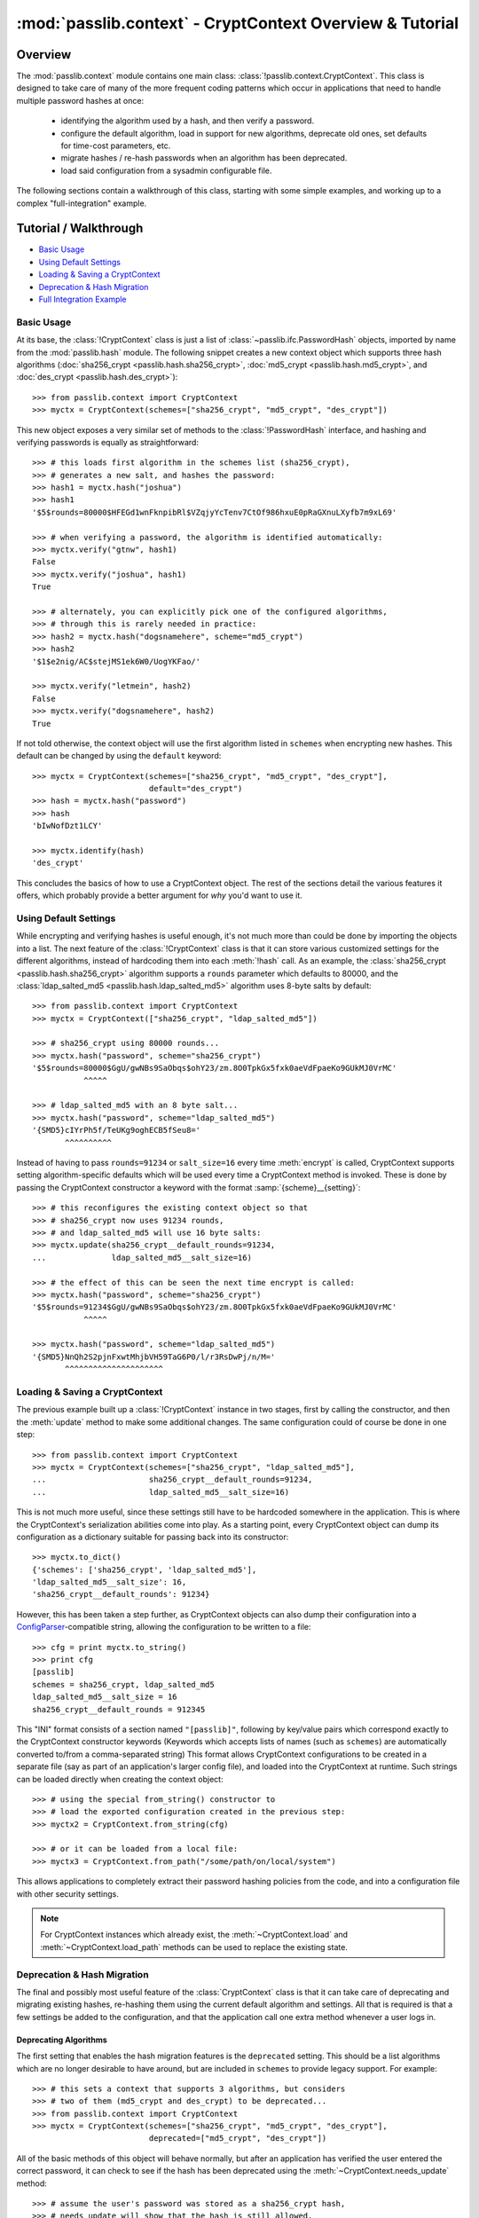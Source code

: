 .. index:: CryptContext; overview

.. _context-overview:
.. _context-tutorial:

=========================================================
:mod:`passlib.context` - CryptContext Overview & Tutorial
=========================================================

.. module:: passlib.context
    :synopsis: CryptContext class, for managing multiple password hash schemes

Overview
========
The :mod:`passlib.context` module contains one main class: :class:`!passlib.context.CryptContext`.
This class is designed to take care of many of the more frequent
coding patterns which occur in applications that need to handle multiple
password hashes at once:

    * identifying the algorithm used by a hash, and then verify a password.
    * configure the default algorithm, load in support for new algorithms,
      deprecate old ones, set defaults for time-cost parameters, etc.
    * migrate hashes / re-hash passwords when an algorithm has been deprecated.
    * load said configuration from a sysadmin configurable file.

The following sections contain a walkthrough of this class, starting
with some simple examples, and working up to a complex "full-integration" example.

.. seealso:: The :ref:`CryptContext Reference <context-reference>` document,
    which lists all the options and methods supported by this class.

.. index:: CryptContext; usage examples

.. rst-class:: emphasize-children

Tutorial / Walkthrough
======================
* `Basic Usage`_
* `Using Default Settings`_
* `Loading & Saving a CryptContext`_
* `Deprecation & Hash Migration`_
* `Full Integration Example`_

.. todo::
    This tutorial doesn't yet cover the :ref:`user-categories` system;
    and a few other parts could use elaboration.

.. _context-basic-example:

Basic Usage
-----------
At its base, the :class:`!CryptContext` class is just a list of
:class:`~passlib.ifc.PasswordHash` objects, imported by name
from the :mod:`passlib.hash` module. The following snippet creates
a new context object which supports three hash algorithms
(:doc:`sha256_crypt <passlib.hash.sha256_crypt>`,
:doc:`md5_crypt <passlib.hash.md5_crypt>`, and
:doc:`des_crypt <passlib.hash.des_crypt>`)::

    >>> from passlib.context import CryptContext
    >>> myctx = CryptContext(schemes=["sha256_crypt", "md5_crypt", "des_crypt"])

This new object exposes a very similar set of methods to the :class:`!PasswordHash`
interface, and hashing and verifying passwords is equally as straightforward::

    >>> # this loads first algorithm in the schemes list (sha256_crypt),
    >>> # generates a new salt, and hashes the password:
    >>> hash1 = myctx.hash("joshua")
    >>> hash1
    '$5$rounds=80000$HFEGd1wnFknpibRl$VZqjyYcTenv7CtOf986hxuE0pRaGXnuLXyfb7m9xL69'

    >>> # when verifying a password, the algorithm is identified automatically:
    >>> myctx.verify("gtnw", hash1)
    False
    >>> myctx.verify("joshua", hash1)
    True

    >>> # alternately, you can explicitly pick one of the configured algorithms,
    >>> # through this is rarely needed in practice:
    >>> hash2 = myctx.hash("dogsnamehere", scheme="md5_crypt")
    >>> hash2
    '$1$e2nig/AC$stejMS1ek6W0/UogYKFao/'

    >>> myctx.verify("letmein", hash2)
    False
    >>> myctx.verify("dogsnamehere", hash2)
    True

If not told otherwise, the context object will use the first algorithm listed
in ``schemes`` when encrypting new hashes. This default can be changed by
using the ``default`` keyword::

    >>> myctx = CryptContext(schemes=["sha256_crypt", "md5_crypt", "des_crypt"],
                             default="des_crypt")
    >>> hash = myctx.hash("password")
    >>> hash
    'bIwNofDzt1LCY'

    >>> myctx.identify(hash)
    'des_crypt'

This concludes the basics of how to use a CryptContext object.
The rest of the sections detail the various features it offers,
which probably provide a better argument for *why* you'd want to use it.

.. seealso::

    * the :meth:`CryptContext.hash`, :meth:`~CryptContext.verify`, and :meth:`~CryptContext.identify` methods.
    * the :ref:`schemes <context-schemes-option>` and :ref:`default <context-default-option>` constructor options.

.. _context-default-settings-example:

Using Default Settings
----------------------
While encrypting and verifying hashes is useful enough, it's not much
more than could be done by importing the objects into a list.
The next feature of the :class:`!CryptContext` class is that it
can store various customized settings for the different algorithms,
instead of hardcoding them into each :meth:`!hash` call.
As an example, the :class:`sha256_crypt <passlib.hash.sha256_crypt>`
algorithm supports a ``rounds`` parameter which defaults to 80000,
and the :class:`ldap_salted_md5 <passlib.hash.ldap_salted_md5>` algorithm uses
8-byte salts by default::

    >>> from passlib.context import CryptContext
    >>> myctx = CryptContext(["sha256_crypt", "ldap_salted_md5"])

    >>> # sha256_crypt using 80000 rounds...
    >>> myctx.hash("password", scheme="sha256_crypt")
    '$5$rounds=80000$GgU/gwNBs9SaObqs$ohY23/zm.8O0TpkGx5fxk0aeVdFpaeKo9GUkMJ0VrMC'
               ^^^^^

    >>> # ldap_salted_md5 with an 8 byte salt...
    >>> myctx.hash("password", scheme="ldap_salted_md5")
    '{SMD5}cIYrPh5f/TeUKg9oghECB5fSeu8='
           ^^^^^^^^^^

Instead of having to pass ``rounds=91234`` or ``salt_size=16`` every time
:meth:`encrypt` is called, CryptContext supports setting algorithm-specific
defaults which will be used every time a CryptContext method is invoked.
These is done by passing the CryptContext constructor a keyword with the format :samp:`{scheme}__{setting}`::

    >>> # this reconfigures the existing context object so that
    >>> # sha256_crypt now uses 91234 rounds,
    >>> # and ldap_salted_md5 will use 16 byte salts:
    >>> myctx.update(sha256_crypt__default_rounds=91234,
    ...              ldap_salted_md5__salt_size=16)

    >>> # the effect of this can be seen the next time encrypt is called:
    >>> myctx.hash("password", scheme="sha256_crypt")
    '$5$rounds=91234$GgU/gwNBs9SaObqs$ohY23/zm.8O0TpkGx5fxk0aeVdFpaeKo9GUkMJ0VrMC'
               ^^^^^

    >>> myctx.hash("password", scheme="ldap_salted_md5")
    '{SMD5}NnQh2S2pjnFxwtMhjbVH59TaG6P0/l/r3RsDwPj/n/M='
           ^^^^^^^^^^^^^^^^^^^^^

.. seealso::

    * the :meth:`CryptContext.update` method.
    * the :ref:`default_rounds <context-default-rounds-option>` and
      :ref:`per-scheme setting <context-other-option>` constructor options.

.. _context-serialization-example:

Loading & Saving a CryptContext
-------------------------------
The previous example built up a :class:`!CryptContext` instance
in two stages, first by calling the constructor, and then the :meth:`update`
method to make some additional changes. The same configuration
could of course be done in one step::

    >>> from passlib.context import CryptContext
    >>> myctx = CryptContext(schemes=["sha256_crypt", "ldap_salted_md5"],
    ...                      sha256_crypt__default_rounds=91234,
    ...                      ldap_salted_md5__salt_size=16)

This is not much more useful, since these settings still have to be
hardcoded somewhere in the application. This is where the CryptContext's
serialization abilities come into play. As a starting point,
every CryptContext object can dump its configuration as a dictionary
suitable for passing back into its constructor::

    >>> myctx.to_dict()
    {'schemes': ['sha256_crypt', 'ldap_salted_md5'],
    'ldap_salted_md5__salt_size': 16,
    'sha256_crypt__default_rounds': 91234}

However, this has been taken a step further, as CryptContext objects
can also dump their configuration into a `ConfigParser <http://docs.python.org/library/configparser.html>`_-compatible
string, allowing the configuration to be written to a file::

    >>> cfg = print myctx.to_string()
    >>> print cfg
    [passlib]
    schemes = sha256_crypt, ldap_salted_md5
    ldap_salted_md5__salt_size = 16
    sha256_crypt__default_rounds = 912345

This "INI" format consists of a section named ``"[passlib]"``,
following by key/value pairs which correspond exactly to the CryptContext
constructor keywords (Keywords which accepts lists of names (such as ``schemes``)
are automatically converted to/from a comma-separated string)
This format allows CryptContext configurations to be created
in a separate file (say as part of an application's larger config file),
and loaded into the CryptContext at runtime. Such strings can be
loaded directly when creating the context object::

    >>> # using the special from_string() constructor to
    >>> # load the exported configuration created in the previous step:
    >>> myctx2 = CryptContext.from_string(cfg)

    >>> # or it can be loaded from a local file:
    >>> myctx3 = CryptContext.from_path("/some/path/on/local/system")

This allows applications to completely extract their password hashing
policies from the code, and into a configuration file with other security settings.

.. note::

    For CryptContext instances which already exist,
    the :meth:`~CryptContext.load` and :meth:`~CryptContext.load_path`
    methods can be used to replace the existing state.

.. seealso::

    * the :meth:`~CryptContext.to_dict` and :meth:`~CryptContext.to_string` methods.
    * the :meth:`CryptContext.from_string` and :meth:`CryptContext.from_path` constructors.

.. _context-migration-example:

Deprecation & Hash Migration
----------------------------
The final and possibly most useful feature of the :class:`CryptContext` class
is that it can take care of deprecating and migrating existing hashes,
re-hashing them using the current default algorithm and settings.
All that is required is that a few settings be added to the configuration,
and that the application call one extra method whenever a user logs in.

Deprecating Algorithms
......................
The first setting that enables the hash migration features is the ``deprecated``
setting. This should be a list algorithms which are no longer desirable to have
around, but are included in ``schemes`` to provide legacy support.
For example::

    >>> # this sets a context that supports 3 algorithms, but considers
    >>> # two of them (md5_crypt and des_crypt) to be deprecated...
    >>> from passlib.context import CryptContext
    >>> myctx = CryptContext(schemes=["sha256_crypt", "md5_crypt", "des_crypt"],
                             deprecated=["md5_crypt", "des_crypt"])

All of the basic methods of this object will behave normally, but after
an application has verified the user entered the correct password, it can
check to see if the hash has been deprecated using the
:meth:`~CryptContext.needs_update` method::

    >>> # assume the user's password was stored as a sha256_crypt hash,
    >>> # needs_update will show that the hash is still allowed.
    >>> hash = '$5$rounds=80000$zWZFpsA2egmQY8R9$xp89Vvg1HeDCJ/bTDDN6qkdsCwcMM61vHtM1RNxXur.'
    >>> myctx.needs_update(hash)
    False

    >>> # but if the user's password was stored as md5_crypt hash,
    >>> # need_update will indicate that it is deprecated,
    >>> # and that the original password needs to be re-hashed...
    >>> hash = '$1$fmWm78VW$uWjT69xZNMHWyEQjq852d1'
    >>> myctx.needs_update(hash)
    True

.. note::

    Internally, this is not the only thing :meth:`!needs_update` does.
    It also checks for other issues, such as rounds / salts which are
    known to be weak under certain algorithms, improperly encoded hash
    strings, and other configurable behaviors that are detailed later.

Integrating Hash Migration
..........................
To summarize the process described in the previous section,
all the actions an application would usually need to
perform can be combined into the following bit of skeleton code:

.. code-block:: python
    :linenos:

    hash = get_hash_from_user(user)
    if pass_ctx.verify(password, hash):
        if pass_ctx.needs_update(hash):
            new_hash = pass_ctx.hash(password)
            replace_user_hash(user, new_hash)
        do_successful_things()
    else:
        reject_user_login()

Since this is a very common pattern, the CryptContext object provides
a shortcut: the :meth:`~CryptContext.verify_and_update` method,
which allows replacing the above skeleton code with the following
that uses 2 fewer calls (and is much more efficient internally):

.. code-block:: python
    :linenos:

    hash = get_hash_from_user(user)
    valid, new_hash = pass_ctx.verify_and_update(password, hash)
    if valid:
        if new_hash:
            replace_user_hash(user, new_hash)
        do_successful_things()
    else:
        reject_user_login()

.. _context-min-rounds-example:

Settings Rounds Limitations
...........................
In addition to deprecating entire algorithms, the deprecations system
also allows you to place limits on algorithms that support the
variable time-cost parameter ``rounds``:

As an example, take a typical system containing a number of user passwords,
all stored using :class:`~passlib.hash.sha256_crypt`.
As computers get faster, the minimum number of rounds that should be used
gets larger, yet the existing passwords will remain in the system
hashed using their original value. To solve this, the CryptContext
object lets you place minimum bounds on what ``rounds``
values are allowed, using the :samp:`{scheme}__min_rounds` set of keywords...
any hashes whose rounds are outside this limit are considered deprecated,
and in need of re-encoding using the current policy:

First, we set up a context which requires all :class:`!sha256_crypt` hashes
to have at least 131072 rounds::

    >>> from passlib.context import CryptContext
    >>> myctx = CryptContext(schemes="sha256_crypt",
    ...                      sha256_crypt__min_rounds=131072)

New hashes generated by this context will always honor the minimum
(just as if ``default_rounds`` was set to the same value)::

    >>> # plain call to encrypt:
    >>> hash1 = myctx.hash("password")
    '$5$rounds=131072$i6xuFK6j8r66ahGn$r.7H8HUk30qiH7fIWRJFJfhWG925nRZh90aYPMdewr3'
               ^^^^^^
    >>> # hashes with enough rounds won't show up as deprecated...
    >>> myctx.needs_update(hash1)
    False

If an existing hash below the minimum is tested, it will show up as needing rehashing::

    >>> # this has only 80000 rounds:
    >>> hash3 = '$5$rounds=80000$qoCFY.akJr.flB7V$8cIZXLwSTzuCRLcJbgHlxqYKEK0cVCENy6nFIlROj05'
    >>> myctx.needs_update(hash3)
    True

    >>> # and verify_and_update() will upgrade this hash automatically:
    >>> myctx.verify_and_update("wrong", hash3)
    (False, None)
    >>> myctx.verify_and_update("password", hash3)
    (True, '$5$rounds=131072$rnMqBaemVZ6QGu7v$vrAVQLEbsBoxhgem8ynvAbToCae8vpzl6ZuDS3/adlA')
                      ^^^^^^

.. seealso::

    * the :ref:`deprecated <context-deprecated-option>`,
      :ref:`min_rounds <context-min-rounds-option>`,
      and :ref:`max_rounds <context-max-rounds-option>` constructor options.

    * the :meth:`~CryptContext.needs_update` and :meth:`~CryptContext.verify_and_update` methods.

.. rst-class:: html-toggle

Full Integration Example
========================
The following is an extended example showing how to fully interface
a CryptContext object into your application. The sample configuration
is somewhat more ornate that would usually be needed, just to highlight
some features, but should none-the-less be secure.

Policy Configuration File
-------------------------
The first thing to do is setup a configuration string for the CryptContext to use.
This can be a dictionary or string defined in a python config file,
or (in this example), part of a large INI-formatted config file.
All of the documented :ref:`context-options` are allowed.

.. code-block:: ini

    ; the options file uses the INI file format,
    ; and passlib will only read the section named "passlib",
    ; so it can be included along with other application configuration.

    [passlib]

    ; setup the context to support pbkdf2_sha256, and some other hashes:
    schemes = pbkdf2_sha256, sha512_crypt, sha256_crypt, md5_crypt, des_crypt

    ; flag md5_crypt and des_crypt as deprecated
    deprecated = md5_crypt, des_crypt

    ; set boundaries for the pbkdf2 rounds parameter
    ; (pbkdf2 hashes outside this range will be flagged as needs-updating)
    pbkdf2_sha256__min_rounds = 10000
    pbkdf2_sha256__max_rounds = 50000

    ; set the default rounds to use when encrypting new passwords.
    pbkdf2_sha1__default_rounds = 15000

    ; applications can choose to treat certain user accounts differently,
    ; by assigning different types of account to a 'user category',
    ; and setting special policy options for that category.
    ; this create a category named 'admin', which will have a larger default
    ; rounds value.
    admin__pbkdf2_sha1__min_rounds = 18000
    admin__pbkdf2_sha1__default_rounds = 20000

    ; delay failed verify() calls to mask hashes with weak rounds
    harden_verify = true

Initializing the CryptContext
-----------------------------
Applications which choose to use a policy file will typically want
to create the CryptContext at the module level, and then load
the configuration once the application starts:

1. Within a common module in your application (e.g. ``myapp.model.security``)::

        #
        # create a crypt context that can be imported and used wherever is needed...
        # the instance will be configured later.
        #
        from passlib.context import CryptContext
        user_pwd_context = CryptContext()

2. Within some startup function within your application::

        #
        # when the app starts, import the context from step 1 and
        # configure it... such as by loading a policy file (see above)
        #

        from myapp.model.security import user_pwd_context

        def myapp_startup():

            #
            # ... other code ...
            #

            #
            # load configuration from some application-specified path
            # using load_path() ... or use the load() method, which can
            # load a dict or in-memory string containing the INI file.
            #
            ##user_pwd_context.load(policy_config_string)
            user_pwd_context.load_path(policy_config_path)

            #
            # if you want to reconfigure the context without restarting the application,
            # simply repeat the above step at another point.
            #

            #
            # ... other code ...
            #

Encrypting New Passwords
------------------------
When it comes time to create a new user's password, insert
the following code in the correct function::

    from myapp.model.security import user_pwd_context

    def handle_user_creation():

        #
        # ... other code ...
        #

        # vars:
        #   'secret' containing the putative password
        #   'category' containing a category assigned to the user account
        #

        hash = user_pwd_context.hash(secret, category=category)

        #... perform appropriate actions to store hash...

        #
        # ... other code ...
        #

.. note::

    In the above code, the 'category' kwd can be omitted entirely, *OR*
    set to a string matching a user category specified in the policy file.
    In the latter case, any category-specific policy settings will be enforced.

    For the purposes of this example (and the sample config file listed above),
    it's assumed this value will be ``None`` for most users, and ``"admin"`` for special users.
    This namespace is entirely up to the application, it just has to match the
    category names used in the config file.

    See :ref:`user-categories` for more details.

Verifying & Migrating Existing Passwords
----------------------------------------
Finally, when it comes time to check a users' password, insert
the following code at the correct place::

    from myapp.model.security import user_pwd_context

    def handle_user_login():

        #
        # ... other code ...
        #

        #
        # this example both checks the user's password AND upgrades deprecated hashes...
        #
        # vars:
        #   'hash' containing the specified user's hash.
        #   'secret' containing the putative password
        #   'category' containing a category assigned to the user account
        #
        # NOTE: if the user account is missing, or has no hash,
        #       you can pass ``hash=None`` to verify_and_update()
        #       mask this from the attacker by simulating the delay
        #       a real verification would have taken.
        #       hash=None will never verify.

        ok, new_hash = user_pwd_context.verify_and_update(secret, hash, category=category)
        if not ok:
            # ... password did not match. do mean things ...
            pass

        else:
            #... password matched ...

            if new_hash:
                # old hash was deprecated by policy.

                # ... replace hash w/ new_hash for user account ...
                pass

            # ... do successful login actions ...

